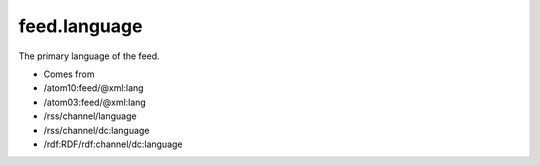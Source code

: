.. _reference.feed.language:



feed.language
=============




The primary language of the feed.

- Comes from

- /atom10:feed/@xml:lang

- /atom03:feed/@xml:lang

- /rss/channel/language

- /rss/channel/dc:language

- /rdf:RDF/rdf:channel/dc:language



.. COMMENT: xxx
            <note>
            <title/>
            <para>See <xref linkend="advanced.lang"/> for more details on language elements, attributes, and inheritance.</para>
            </note>